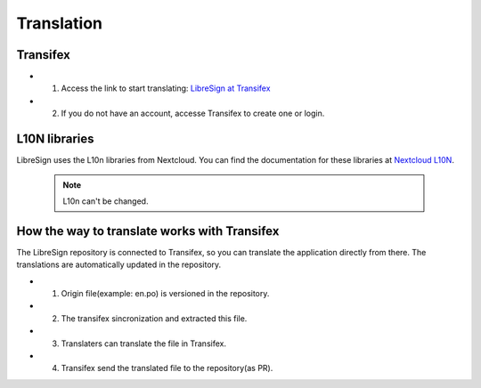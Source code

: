 Translation
===========

Transifex
+++++++++

* 1. Access the link to start translating: `LibreSign at Transifex <https://app.transifex.com/nextcloud/nextcloud/libresign>`__
* 2. If you do not have an account, accesse Transifex to create one or login.

L10N libraries
++++++++++++++

LibreSign uses the L10n libraries from Nextcloud. You can find the documentation for these libraries at `Nextcloud L10N <https://github.com/nextcloud-libraries/nextcloud-l10n>`__.

    .. note::
        L10n can't be changed.

How the way to translate works with Transifex
+++++++++++++++++++++++++++++++++++++++++++++

The LibreSign repository is connected to Transifex, so you can translate the application directly from there. The translations are automatically updated in the repository.

* 1. Origin file(example: en.po) is versioned in the repository.
* 2. The transifex sincronization and extracted this file.
* 3. Translaters can translate the file in Transifex.
* 4. Transifex send the translated file to the repository(as PR).

